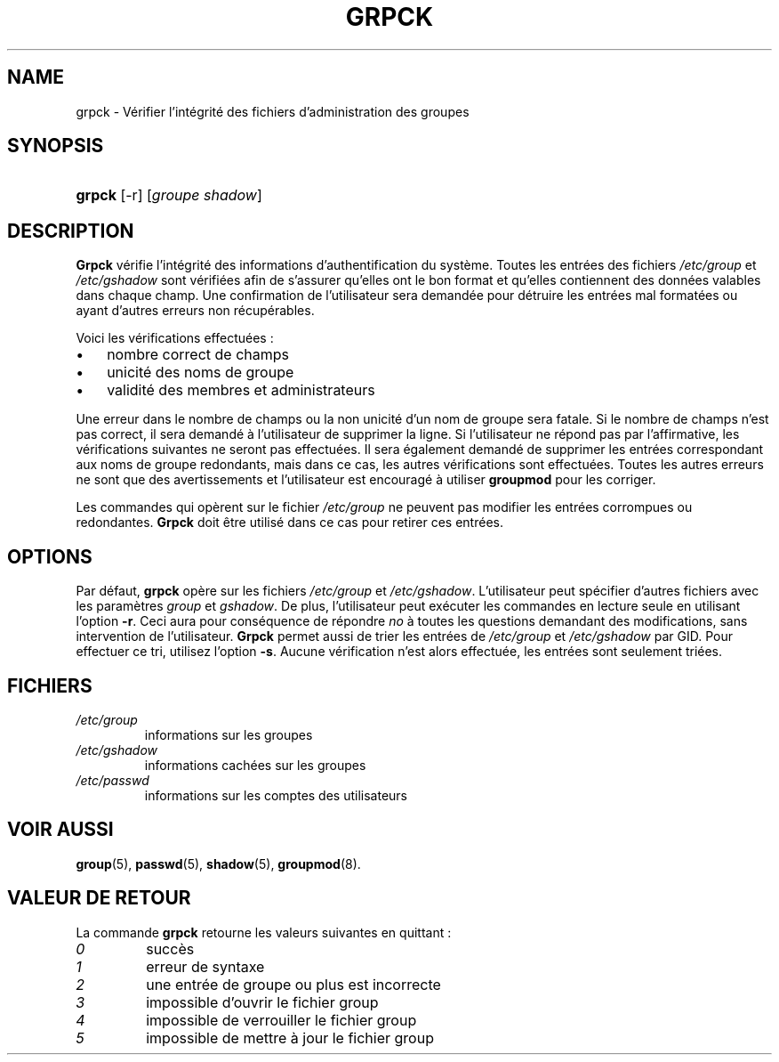 .\" ** You probably do not want to edit this file directly **
.\" It was generated using the DocBook XSL Stylesheets (version 1.69.1).
.\" Instead of manually editing it, you probably should edit the DocBook XML
.\" source for it and then use the DocBook XSL Stylesheets to regenerate it.
.TH "GRPCK" "8" "12/07/2005" "Commandes pour la gestion du système" "Commandes pour la gestion du s"
.\" disable hyphenation
.nh
.\" disable justification (adjust text to left margin only)
.ad l
.SH "NAME"
grpck \- Vérifier l'intégrité des fichiers d'administration des groupes
.SH "SYNOPSIS"
.HP 6
\fBgrpck\fR [\-r] [\fIgroupe\fR\ \fIshadow\fR]
.SH "DESCRIPTION"
.PP
\fBGrpck\fR
vérifie l'intégrité des informations d'authentification du système. Toutes les entrées des fichiers
\fI/etc/group\fR
et
\fI/etc/gshadow\fR
sont vérifiées afin de s'assurer qu'elles ont le bon format et qu'elles contiennent des données valables dans chaque champ. Une confirmation de l'utilisateur sera demandée pour détruire les entrées mal formatées ou ayant d'autres erreurs non récupérables.
.PP
Voici les vérifications effectuées\ :
.TP 3
\(bu
nombre correct de champs
.TP
\(bu
unicité des noms de groupe
.TP
\(bu
validité des membres et administrateurs
.PP
Une erreur dans le nombre de champs ou la non unicité d'un nom de groupe sera fatale. Si le nombre de champs n'est pas correct, il sera demandé à l'utilisateur de supprimer la ligne. Si l'utilisateur ne répond pas par l'affirmative, les vérifications suivantes ne seront pas effectuées. Il sera également demandé de supprimer les entrées correspondant aux noms de groupe redondants, mais dans ce cas, les autres vérifications sont effectuées. Toutes les autres erreurs ne sont que des avertissements et l'utilisateur est encouragé à utiliser
\fBgroupmod\fR
pour les corriger.
.PP
Les commandes qui opèrent sur le fichier
\fI/etc/group\fR
ne peuvent pas modifier les entrées corrompues ou redondantes.
\fBGrpck\fR
doit être utilisé dans ce cas pour retirer ces entrées.
.SH "OPTIONS"
.PP
Par défaut,
\fBgrpck\fR
opère sur les fichiers
\fI/etc/group\fR
et
\fI/etc/gshadow\fR. L'utilisateur peut spécifier d'autres fichiers avec les paramètres
\fIgroup\fR
et
\fIgshadow\fR. De plus, l'utilisateur peut exécuter les commandes en lecture seule en utilisant l'option
\fB\-r\fR. Ceci aura pour conséquence de répondre
\fIno\fR
à toutes les questions demandant des modifications, sans intervention de l'utilisateur.
\fBGrpck\fR
permet aussi de trier les entrées de
\fI/etc/group\fR
et
\fI/etc/gshadow\fR
par GID. Pour effectuer ce tri, utilisez l'option
\fB\-s\fR. Aucune vérification n'est alors effectuée, les entrées sont seulement triées.
.SH "FICHIERS"
.TP
\fI/etc/group\fR
informations sur les groupes
.TP
\fI/etc/gshadow\fR
informations cachées sur les groupes
.TP
\fI/etc/passwd\fR
informations sur les comptes des utilisateurs
.SH "VOIR AUSSI"
.PP
\fBgroup\fR(5),
\fBpasswd\fR(5),
\fBshadow\fR(5),
\fBgroupmod\fR(8).
.SH "VALEUR DE RETOUR"
.PP
La commande
\fBgrpck\fR
retourne les valeurs suivantes en quittant\ :
.TP
\fI0\fR
succès
.TP
\fI1\fR
erreur de syntaxe
.TP
\fI2\fR
une entrée de groupe ou plus est incorrecte
.TP
\fI3\fR
impossible d'ouvrir le fichier group
.TP
\fI4\fR
impossible de verrouiller le fichier group
.TP
\fI5\fR
impossible de mettre à jour le fichier group

